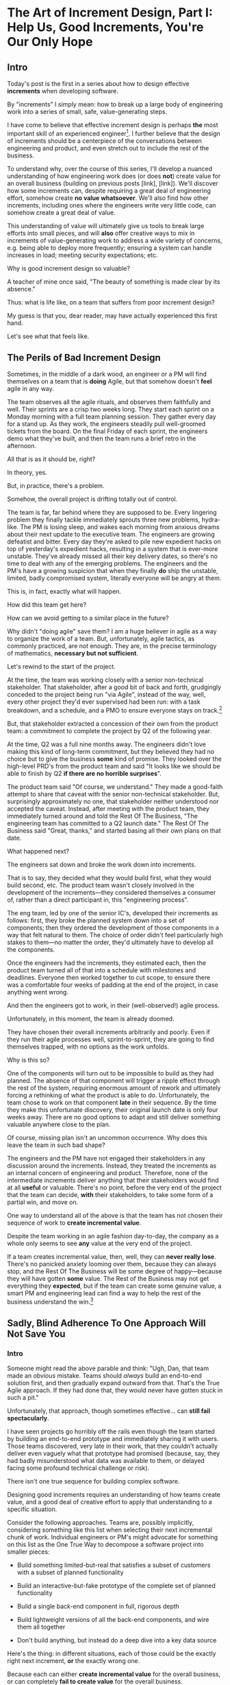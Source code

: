 * The Art of Increment Design, Part I: Help Us, Good Increments, You're Our Only Hope

# Only Good Increments Can Save Us Now

** Intro

Today's post is the first in a series about how to design effective *increments* when developing software.

By "increments" I simply mean: how to break up a large body of engineering work into a series of small, safe, value-generating steps.

I have come to believe that effective increment design is perhaps *the* most important skill of an experienced engineer[fn:: Breaking up a large system into distinct components (another fundamental skill), is sort of like decomposing across *space*. Increment design is decomposing across *time*, and, since time is unidirectional, that challenge is sort of interestingly trickier.]. I further believe that the design of increments should be a centerpiece of the conversations between engineering and product, and even stretch out to include the rest of the business.

To understand why, over the course of this series, I'll develop a nuanced understanding of how engineering work does (or does *not*) create value for an overall business (building on previous posts [link], [link]). We'll discover how some increments can, despite requiring a great deal of engineering effort, somehow create *no value whatsoever*. We'll also find how other increments, including ones where the engineers write very little code, can somehow create a great deal of value.

This understanding of value will ultimately give us tools to break large efforts into small pieces, and will *also* offer creative ways to mix in increments of value-generating work to address a wide variety of concerns, e.g. being able to deploy more frequently; ensuring a system can handle increases in load; meeting security expectations; etc.

Why is good increment design so valuable?

A teacher of mine once said, "The beauty of something is made clear by its absence."

Thus: what is life like, on a team that suffers from poor increment design?

My guess is that you, dear reader, may have actually experienced this first hand.

Let's see what that feels like.

# This theoretical foundation will give you a powerful way to reason about your work. With practice (and some further tactics, to be explored in subsequent posts), it will allow you to find a path through the shifting chaos of reality to a valuable outcome for your business.

# When I talk with engineers or product managers at tech companies, just about universally, their teams are using some form of agile to organize their day-to-day work. They have sprint teams, those teams do daily stand ups, they work in iterations of a few weeks, with some form of planning at the start of each.

# In a sense, the alternative to agile (Waterfall, natch), has "lost"

** The Perils of Bad Increment Design

Sometimes, in the middle of a dark wood, an engineer or a PM will find themselves on a team that is *doing* Agile, but that somehow doesn't *feel* agile in any way.

# Switch all to "you" in the below?

The team observes all the agile rituals, and observes them faithfully and well. Their sprints are a crisp two weeks long. They start each sprint on a Monday morning with a full team planning session. They gather every day for a stand up. As they work, the engineers steadily pull well-groomed tickets from the board. On the final Friday of each sprint, the engineers demo what they've built, and then the team runs a brief retro in the afternoon.

All that is as it should be, right?

In theory, yes.

But, in practice, there's a problem.

Somehow, the overall project is drifting totally out of control.

The team is far, far behind where they are supposed to be. Every lingering problem they finally tackle immediately sprouts three new problems, hydra-like. The PM is losing sleep, and wakes each morning from anxious dreams about their next update to the executive team. The engineers are growing defeatist and bitter. Every day they're asked to pile new expedient hacks on top of yesterday's expedient hacks, resulting in a system that is ever-more unstable. They've already missed all their key delivery dates, so there's no time to deal with any of the emerging problems. The engineers and the PM's have a growing suspicion that when they finally *do* ship the unstable, limited, badly compromised system, literally everyone will be angry at them.

This is, in fact, exactly what will happen.

# This is a team that is "doing waterfall with agile methods". Somehow, despite successfully applying agile *tactics*, they're still gaining the pretty nasty outcomes of waterfall.

How did this team get here?

How can we avoid getting to a similar place in the future?

Why didn't "doing agile" save them? I am a huge believer in agile as a way to organize the work of a team. But, unfortunately, agile tactics, as commonly practiced, are not enough. They are, in the precise terminology of mathematics, *necessary but not sufficient*.

Let's rewind to the start of the project.

At the time, the team was working closely with a senior non-technical stakeholder. That stakeholder, after a good bit of back and forth, grudgingly conceded to the project being run "via Agile", instead of the way, well, every other project they'd ever supervised had been run: with a task breakdown, and a schedule, and a PMO to ensure everyone stays on track.[fn:: Why did the stakeholder agree to this? Because the engineers and product team were so *confidently dismissive* of the way the stakeholder *wanted* to run the project. The tech team derisively called the stakeholder's desired approach "waterfall". The stakeholder didn't really understand any alternatives to "waterfall", but within their first five minutes of being even *near* software development, they had learned that "waterfall" is Very Bad. They didn't want to look stupid, so they agreed to try this vague thing that everyone assured them was their only option.]

# because otherwise the engineers would have actually quit.

But, that stakeholder extracted a concession of their own from the product team: a commitment to complete the project by Q2 of the following year.

At the time, Q2 was a full nine months away. The engineers didn't love making this kind of long-term commitment, but they believed they had no choice but to give the business *some* kind of promise. They looked over the high-level PRD's from the product team and said "It looks like we should be able to finish by Q2 *if there are no horrible surprises*".

The product team said "Of course, we understand." They made a good-faith attempt to share that caveat with the senior non-technical stakeholder. But, surprisingly approximately no one, that stakeholder neither understood nor accepted the caveat. Instead, after meeting with the product team, they immediately turned around and told the Rest Of The Business, "The engineering team has committed to a Q2 launch date." The Rest Of The Business said "Great, thanks," and started basing all their own plans on that date.

What happened next?

The engineers sat down and broke the work down into increments.

That is to say, they decided what they would build first, what they would build second, etc. The product team wasn't closely involved in the development of the increments---they considered themselves a consumer of, rather than a direct participant in, this "engineering process".

The eng team, led by one of the senior IC's, developed their increments as follows: first, they broke the planned system down into a set of components; then they ordered the development of those components in a way that felt natural to them. The choice of order didn't feel particularly high stakes to them---no matter the order, they'd ultimately have to develop all the components.

Once the engineers had the increments, they estimated each, then the product team turned all of that into a schedule with milestones and deadlines. Everyone then worked together to cut scope, to ensure there was a comfortable four weeks of padding at the end of the project, in case anything went wrong.

And then the engineers got to work, in their (well-observed!) agile process.

Unfortunately, in this moment, the team is already doomed.

# Clean up tenses in the below

They have chosen their overall increments arbitrarily and poorly. Even if they run their agile processes well, sprint-to-sprint, they are going to find themselves trapped, with no options as the work unfolds.

Why is this so?

One of the components will turn out to be impossible to build as they had planned. The absence of that component will trigger a ripple effect through the rest of the system, requiring enormous amount of rework and ultimately forcing a rethinking of what the product is able to do. Unfortunately, the team chose to work on that component *late* in their sequence. By the time they make this unfortunate discovery, their original launch date is only four weeks away. There are no good options to adapt and still deliver something valuable anywhere close to the plan.

Of course, missing plan isn't an uncommon occurrence. Why does this leave the team in such bad shape?

The engineers and the PM have not engaged their stakeholders in any discussion around the increments. Instead, they treated the increments as an internal concern of engineering and product. Therefore, none of the intermediate increments deliver anything that their stakeholders would find at all *useful* or valuable. There's no point, before the very end of the project that the team can decide, *with* their stakeholders, to take some form of a partial win, and move on.

One way to understand all of the above is that the team has not chosen their sequence of work to *create incremental value*.

Despite the team working in an agile fashion day-to-day, the company as a whole only seems to see *any* value at the very end of the project.

If a team creates incremental value, then, well, they can *never really lose*. There's no panicked anxiety looming over them, because they can always stop, and the Rest Of The Business will be some degree of happy---because they will have gotten *some* value. The Rest of the Business may not get everything they *expected*, but if the team can create some genuine value, a smart PM and engineering lead can find a way to help the rest of the business understand the win.[fn:: Effectively drawing stakeholders into collaboration around valuable increments is a profoundly interesting challenge. We'll return to that challenge, once we have an understanding of which increments are even valuable in the first place.]

** Sadly, Blind Adherence To One Approach Will Not Save You
*** Intro

Someone might read the above parable and think: "Ugh, Dan, that team made an /obvious/ mistake. Teams should /always/ build an end-to-end solution first, and then gradually expand outward from that. That's the True Agile approach. If they had done that, they would never have gotten stuck in such a pit."

Unfortunately, that approach, though sometimes effective... can *still fail spectacularly*.

I have seen projects go horribly off the rails even though the team started by building an end-to-end prototype and immediately sharing it with users. Those teams discovered, very late in their work, that they couldn't actually deliver even vaguely what that prototype had promised (because, say, they had badly misunderstood what data was available to them, or delayed facing some profound technical challenge or risk).

# a constraint deep in the guts of a key data source).

There isn't one true sequence for building complex software.

Designing good increments requires an understanding of how teams create value, and a good deal of creative effort to apply that understanding to a specific situation.

# Designing good increments requires creative effort---and then, continual effort to redesign, as the work unfolds.

Consider the following approaches. Teams are, possibly implicitly, considering something like this list when selecting their next incremental chunk of work. Individual engineers or PM's might advocate for something on this list as the One True Way to decompose a software project into smaller pieces:

 - Build something limited-but-real that satisfies a subset of customers with a subset of planned functionality

 - Build an interactive-but-fake prototype of the complete set of planned functionality

 - Build a single back-end component in full, rigorous depth

 - Build lightweight versions of all the back-end components, and wire them all together

 - Don't build anything, but instead do a deep dive into a key data source

Here's the thing: in different situations, each of those could be the exactly right next increment, *or* the exactly wrong one.

Because each can either *create incremental value* for the overall business, or can completely *fail to create value* for the overall business.

And, remember, increments that don't create incremental value are super dangerous. A succession of such increments will leave a team in a very bad place. Every increment of work must create an increment of value.

Let's dig into how each of the above could or could not be valuable.

*** Build something limited-but-real that satisfies a subset of customers with a subset of planned functionality

Creates Value If:

 - That subset of customers is representative of the full set of customers

 - The subset of functionality is compelling enough for those initial customers to actually use it to solve problems they care about

 - The team can build the useful subset significantly faster than they can build the full product

Does Not Create Value If:

 - The subset of customers has completely different needs than the rest of the customer base, so a product that satisfies them can not be expanded to serve all customers.

 - The limitations in functionality mean customers can't use it to actually solve their problems.

   Massive risk in this case: customers tell you how great the limited product /looks/, and they'll /absolutely/ use it once you've added just a few more features. You feel like you're making tremendous progress, but, once you address the remaining "blockers", it turns out the customers just wanted you to not feel bad and were lying to you, and none of them are willing to use or pay for what you've built (see The Mom Test for how to handle customers cheerfully lying to you in this exact way).

 - The limited subset rests atop an iceberg of technical complexity below the surface, so getting it working requires 90% of the time and effort of the full project.

   Massive risk in this case: the product team names that limited subset the "MVP", but it's more than a few months to build it... so the engineering team drifts into the "build the technical components in some random order" plan described above, with all its attendant dangers.[fn:: The term "MVP" has, sadly, lost just about all ability to function as a useful piece of product development discourse. Far too often it becomes "What bundle of features does a stakeholder insist a customer will want." Rather than fight over a better definition of MVP (e.g. "The next hypothesis to test"), I've had better luck just leaving the term MVP fully on the side of the road, and focusing on building a shared understanding of other terms.]

*** Build an interactive-but-fake prototype of the complete set of planned functionality

Creates Value If:

 - The engineering team is confident in their ability to build the complete set of functionality

 - It's hard or impossible for customers to imagine how the product even could solve their problems

   Customers are near-universally terrible at imagining software that they can't interact with. If the team can allow them to interact with something where they can successfully imagine using it to solve their problems, the team can achieve one of two outcomes, *each of which* is valuable:

   a) Customers not only get excited about the product, they start talking in detail about *how* they would use it to solve their problems, they talk about what they are currently doing to try to solve those problems, they beg to show it to other people they work with, etc.

   Value = Great, you've gotten validation + a partner for incrementally testing out your solution as you go.

   Or,

   b) Customers demonstrate *none* of the above evidence of commitment.

   Value = Great, you've learned that you shouldn't waste time building that full set of planned functionality.

   This latter result is *super valuable*! It creates the opportunity for the team to build *something else* that customers will pay for, when there's still plenty of time to do so. (We'll dig into this form of value creation throughout this series)

Does Not Create Value If:

 - The product has the nature where interacting with a fake prototype isn't enough for customers to imagine using it to solve their problems

   A classic example of this is when the product involves aggregating some complex set of the customer's own data. Showing such customers a slick-looking visualization tool on top of /fake/ data often fails to engage the part of their brain that is worrying about their problems. Which means you fall back into the risk of them trying to make you feel good by "being nice".[fn:: Fun fact: the best early increment in this case is often a *spreadsheet*, into which you've painstakingly hand-collected that customer's *own data*, and can then see what they do with it.]

 - The engineering team isn't certain they can build all the functionality

   If, by building a cool looking prototype, you learned that customers would happily pay for some Magic Solution, but your engineering team knew all along that they can't build the Magic Solution (because, y'know, *magic*), you've wasted a bunch of time, and have to start over, no with less time. This kind of "learning" does not create value.

*** Build a single back-end component in full, rigorous depth

Creates Value If:

 - The engineering team has real fears about whether or not they even *can* build that back-end component

 - The absence (or shape) of that back-end component has a major impact on the design of the overall product

Does Not Create Value If:

 - It might take a while to build that back-end component, but there's no question about whether or not it's *possible* (aka, It's "hard but not risky")

 - The absence of that back-end component would only change the ultimate product design in a fairly minor way

*** Build lightweight versions of all the back-end components, and wire them all together

Creates Value If:

 - There a lot of engineers working on this effort, and the company wants subsets of them to work in parallel on different parts of the overall system

 - The engineering team, at project start, has broad-based concerns about if/how they can tie all the pieces together

   E.g. maybe the system depends on threading some key pieces of data through the various components, but the team isn't certain where that data is available. Or some are system decomposition questions will have a major impact on the design of the product (e.g. maybe the team fears that some key step in the user workflow will have be completed asynchronously).

   One way to say the above is: there isn't something that can be shown to users that the team is confident they can build.

Does Not Create Value If:

 - It's going to take a while to build all those components, and it's not clear if customers care about the *problem* the product tries to solve.

 - All the risks and questions are concentrated in one component

   E.g. if your team is trying to build some form of domain-specific AI assistant, there's a good chance all you should be focused on is "Can we get that assistant to usefully answer questions about that domain?", and not string together all the other bits of a full solution (e.g. automatic ingestion of relevant customer context, a smooth UI to offer answers, etc).

*** Don't build anything, but instead do a deep dive into a key data source

Creates Value If:

 - The presence, absence or shape of the available data will have a major impact on what product you can build

Does Not Create Value If:

 - The team knows the data inside and out already

*** Outro

# For many experienced engineers and product managers, various situations above will, hopefully, feel familiar, and the "good" options may even feel kind of "obvious".

What is the pattern behind all of above?

How can you reason about your exact situation, and be certain you're picking a good increment?

My answer is: be sure your team is creating incremental value as you go.

To do this, you will be very well-served by having a first principles understanding of how value creation works during the development of software.

That understanding will allow you to design the increments for even very large software efforts such that you can offer your business counterparts both steadily visible *progress*, and more importantly, a steady series of options for when to *stop* and still realize value.

Now that we've established *why* good increment design is so important, in the next post we're going to dig into *how* engineering teams can create incremental value.

In closing, I'll offer a teaser for what's to come:

An engineering team can create incremental *value* for their company, even if they're *not* shipping software that is incrementally more *useful* to any users.

"...what?" I hear you thinking.

Shipping useful software is *not* the only way engineers create value for a business.

"...but doesn't the Agile Manifesto say working software is the measure of progress?" I hear you continue to think.

The Agile Manifesto is legitimately and enduringly great.

But they got this one wrong.


# The engineers had, of course, complained that the product team hadn't sufficiently defined the product for them to give a good estimate. But they always made that complaint.

# The product team complained (to each other, over drinks), that the engineers weren't willing to stand behind their commitments.

* The Next Post
** Defining Overall Company Value

We're talking about overall company value. Not just "what makes stakeholders happy", or "what users can use", but what makes the overall business *worth more*. Specifically worth more to *investors*.

We need to answer: what would make an investor *pay more* for (a fraction of) a company? That is directly driven by the investor's "valuation" of the company, aka, how much they think the company as a whole is worth. That is the kind of value we're talking about.

In our previous posts in this series, (Link, Link), we dug deeply into this question.

What we arrived at, in brief, is that an investor's *valuation* of a company is based on a *guess* about that company's future profits, aka a "probabilistic estimate of future profits". Thus, an increment of engineering work *creates incremental value* for their company if that work:

# In order to understand value, we dug deeply into how investors determine what a company is *worth*---also known as the "valuation" they assign a company.

 - Increases a probabilistic estimate of future profits...

 - made by an economically rational investor...

 - who possesses information known both inside and outside the company.

For ease of discourse[fn:: and because it's fun?] we named one specific, economically rational investor *Bertha*.

Armed with this fuller understanding of how value is created (and our made-up person!), we're ready to explore how various kinds of engineering work can create *incremental* value.

# In particular, we're ready to analyze [explore, dig into] a wide variety of different *demands* that are frequently made of engineering teams, by people across the company who believe that solving problems in their area will certainly absolutely for sure no questions asked create value for the company.

# We will develop the key questions to ask, to determine if those people are correct or misguided in their beliefs about what engineering should work on.

# XXX Make Above Suck Less (MASL)

# We'll start by digging into how value is created *incrementally*.

# This is absolutely key. Our model of value creation is of no use to us if it can only be applied at the scale of a year-long project. To win at software development, you need to steadily make good decisions on a weekly and daily basis. To support that, we'll need a *fine-grained* understanding of value creation, operating at the scale of months and even weeks. Then, as we go through our planning cycles, we'll be able look at potential increments our team could build, and use our understanding of value to select the best one. That will allow to steadily hone in on *visible wins* for our business.

# [that will create the most value.]

Working on a software project that will hopefully create value is a bit like launching an expedition to cross an unknown sea, and in hopes of finding a city to trade with on the far side. There might be a single narrow passage to that far shore, savage storms might arise, there might not even be a city in the direction you're initially aiming in.[fn:: Have you ever worked on a months or years-long project which was, ultimately, a total failure? Did that not feel like you'd utterly lost your way? Like you'd been blown so far off course, you couldn't even remember what you'd been trying to do in the first place?]

# What is useful about this metaphor is that it makes it enormously clear that you can't make all your big decisions up front and stick to them.

You can't make all your decisions up front and then just stick to them.

You need to *steer*, every day and every week. You need to constantly update where you're trying to get to next, based on what you've learned so far.

An understanding of value creation will let us *steer* as we build.

So we can ultimately arrive at a form of business success so obvious that no one can deny it. Actual present money flowing in, right now, not just in probablistic estimate form.

# day-to-day. It will, if you'll indulge a lofty metaphors, allow us to cross a choppy sea of uncertainty,

But we need the guidance on what to do, each day, to get to that far shore.

Let's dig in.

** Incremental Value Is Created By Acquiring Evidence

# The Acquisition of Evidence

# Let's start with a classic tension:

# Stop me if you've heard this one before:
It's a Tuesday morning. Bertha, our economically rational investor, is having her mid-morning tea. When she woke up that morning, her economically rational, probabilistic estimate for your comnpany is that it will make, say, $10 million in profits over the next five years.

But then, as she drinks her tea... something... happens. That... something... causes her to change her beliefs about your company. She suddenly becomes much more optimistic. That something makes her *double* her probabilistic estimate of future profits---she now believes you'll make $20 million in profits over the next five years. Bertha is, remember, standing in for *all* rational investors. So if Bertha changes her mind, so will the mass of other investors. And the value of a company is simply what those investors are willing to pay for it, which they base on their probabilistic estimate of future profits.

So, in that moment, whatever the... something... was that made Bertha change her mind has made the company as a whole *immediately* double in value. In the moment she changed her rational mind.

Why on earth would Bertha suddenly change her mind about expected future profits?[fn:: She's *rational*, so you can't answer "There was something in her tea." Even if you're kind of tempted to.]

For exactly one and only one reason: beause she sees a new piece of *evidence*.

Bertha *only* ever changes her estimate of future profits if she sees evidence. That's what it *means* to be rational.

If, while drinking her tea, she seems evidence that your company will make vastly more profits in the next five years, she'll quickly double her estimate.

Does this idea of doubling an estimate of profits due to new evidence seem ridiculously far-fetched? In 2024 and 2025, this is *precisely* what happened to a variety of companies in the AI space. Their valuations skyrocketed as evidence accrued about the potential for AI to generate massive future profits. And those valuations went through the roof even though every single one of those companies was, in the present, incredibly *unprofitable*. They were all sinking just incredible amounts of capital into building models and data centers, and losing money just as fast an investors could hand it to them.

Now, for most teams, there's nothing they can do to get Bertha to double her estimate of future profits by way of a single piece of evidence. But there's a great deal they can do that will cause her to incrementally increase her estimate.

If a team somehow gets economically rational Bertha to change her mind this way, that team creates value for their company *immediately*.

A team that creates evidence of a future increase in profits creates incremental value, right now.

# Let's see how that plays out for our two potential investment opportunities.

** Incremental Value & Improving Deploys

Say your team is agitating for work to improve the process of getting code into production.

# What are things that *won't* increase a rational investor's estimate of future profits?

How could incremental value creation work on the deploy side?

First off, we're going to say that, because Bertha is rational, she has read Accelerate [link]. She therefore understands that frequency of deploy is predictive of an increase in future profits. (Yes, your CEO may not be as rational as Bertha, see some ideas in [link] for how to get buy-in to this kind of technical investment).

As above, we can work backwards in time to earlier and earlier forms of evidence.

If the team can demonstrate a significant increase in deploy frequency, Betha would happily increase her estimate of future profits.

But that might take a long time to achieve. What are some incremental steps, that could cause Bertha to increase her estimate?

The team might, after some work, identify a bottleneck in the deploy process. Bertha would see the identification of the bottleneck as evidence that the team will later be able to improve deploy frequency.

It could even simply be the team *measuring* deploy frequency, if it wasn't measured before. Again, a rational investor would see that as improving the odds that the team can later improve the frequency of deploys, and therefore, in the moment the team was able to start measuring, would immediately increase their estimate of future profits (by a small amount, to be clear).

This may sound a bit abstract or hard to believe, but, in extreme cases, almost all engineers already intuitively understand this.

# Name the engineer? Jorja?

Say an engineer joins a B2B SaaS company, and knows that they were hired because the company urgently wants to build a new product over the succeeding year. However, on their first day, that engineer discovers to their horror that the company only ships to production *once per quarter*. In such a situation, just about every engineer I know would tell their leadership that improving deploy processes should be their top priority.

That engineer would not make that case because more frequent deploys "feel good" to them. They'd advocate for that work because they know in their bones that their new company has absolutely zero chance of shipping a new product in a year if they can only deploy to production four times during that period.

If that engineer then managed to get deploys happening *once per week* (aka c. 10 times more often), they would feel like they had created a ton of value for their company.

*And they would be right.*

# Say that, after their first two months of work, the new engineer has cleaned up a variety of issues, and now, when they look at their little deploy frequency graph, they see that, for the most recent three week period, deploys were happening once per week. A fully economically ration investor who understands the impact of deploy frequency on product development would look at that graph as *evidence*, and based on that evidence, would *immediately* ascribe a higher likelihood of the company successfully developing a new product and thus increasing profits.

# The moment that graph exists, and could be shared with a rational investor, the company *immediately* becomes more valuable. Even if the actual revenue comes in much later.

** Evidence For New Products & Deploy Improvements

Let me sketch in a situation that you've definitely never heard of before or experienced personally.

 - Your company desperately needs a new product, it's all the CEO can talk about

 - Your engineering team desperately needs to stop clawing their eyes out every time they deploy to production

How should an engineering decide what to do with their next increment of work? Should they work on a new product, or on smoothing out deploys? Which will create the most value?

One common way to frame the question is: should the team work on the *business* problem (new product), or the *engineering* problem (deploys)?

Hold it right there, Mr Common Way: these are *both* business problems. They are both opportunities to incrementally create value.

But which of those opportunities should we work on *today*?

It's depressingly common for people to consider the new product opportunity much more urgent because it seems like the only way to create "immediate" value. A reduction in deploy pain feels a lot less urgent, because it will take such a long time for that improvement to impact profits for the business (and we just said profits are value, right?)

That perspective is *profoundly wrong*. Remember, company value is a rational investor's *current* probabilistic estimate of *future* profits. Therefore, crucially, value can accrue *immediately*, even if the actual increase in profits will take a very long time to land.

What?

Let's see how this could happen.


For the new product, a form of evidence that would cause Bertha to change her estimate of future profits would simply be customers *purchasing* the new product.

But even best case, that's likely months or years in the future.

What might be some incremental forms of evidence?

Maybe the team has built a rough prototype, and the sales team took that into the field. Every customer who sees the prototype is excited, and starts talking about how, exactly, they'll find budget to purchase.

That would be powerful evidence.

Or, even earlier, maybe the team had conversations with customers and discovered that customers are already spending money to try to solve the problem the product focuses on.

Each of these outcomes would provide Bertha with a different form of evidence that this new product will allow the company to keep growing revenues, and therefore profits, over time. Each of those pieces of evidence would therefore, in the moment they were acquired, immediately increase the value of the company (by different amounts, to be clear)[fn:: Current revenue *is* a powerful predictor of future revenue. Which is why investors short-hand valuation by simply picking revenue multiples. But, inside a company, as we're evaluating fine-grained activities, we need a more nuanced model].

A team that *acquires* that evidence therefore incrementally creates value for the company.

The acquiring of evidence is one of the most powerful ways to understand the incremental creation of value.

Of course, there's every chance that your key stakeholders neither understand nor believe this. That's okay! By having this understanding yourself, you'll be able to advocate for work which, over time, pays off.

You might be thinking: but we can't quantify this! And if we can't quantify it, how can we possible use it to make decisions? This is a fair concern. As we dig into the various ways evidence creates value I think you'll find that there are often continuous tradeoffs happening, so you don't need much in the way of precision. But I'm super curious about exploring quanitification as a means to unlock rapid decision-making. If you've taken a shot at making that work, please let me know what you've learned! Or if you *want* to take a shot at making that work, ooooh, please reach out!

To understand how to apply this model for understanding engineering work, we're going to dig into a variety of situations, and illustrate the key questions you can ask, if you want to maximize the value you and your team can create, with the hours of work you're spending, right now, by asking: "What evidence would Bertha need, to increase her estimate of future profits?"

The evidence/estimate frame will cast a light into many murky areas.

** [Bad Prose] Why The Classic Agile Skateboard To Car Cartoon Is Wrong

# Aka,

You know that classic cartoon that depicts what agile is and isn't?

If not, here it is:

[link]

I want to make a case that this cartoon is both profoundly right, but, in a *very* important sense, also profoundly wrong.

Let's start with the ways it's right (and therefore has seen deserved, widespread popularity).

There are two things that the cartoon captures, about a well-run agile project.

First, by steadily building something that customers can *use*, you can get feedback from customers are you. The customer goes from sad to happy in increments, each of those is a chunk of evidence that you're moving in the right direction.

Part of why waterfall fails is that it doesn't let you check as you go, to see if what you're building actually makes customers happy. Building something simple and then expanding outward is often (thought not always!) the right strategy.

The second thing that the cartoon usefully hints at is more on the engineering side. At each step, there's an end-to-end thing. Another classic failure more of waterfall projects is to build big, complicated things in isolation, and delay the integration of the parts until later. That leaves far too many nasty surprises.

Okay, if that's all right, why is it also profoundly wrong?

Two things.

First off, it's far too linear. No one gets anything wrong or has to learn and adapt. That's so fundamental to value creation, the cartoon damagingly suggests that you're just marching along, making customers happier and happier, with an ever-and-ever better machine for transportation. This is just not at all how it plays out in reality.

Second, increments of value are often created *not* by simply making customers incrementally happier, but by various action which create evidence. In our model of a set of possible product opportunities, *identifying* a good one, or eliminating a bad one, create considerable value. That doesn't show up in this visualization at all.

Let's see how that could look, for a team trying to develop a new product, in cartoon form.

First off, a smart team doesn't start with a product (aka solution) idea, instead, they start with a customer *problem*. See Escaping the Build Trap for more on this.

[Picture of an upset customer]

But, again, remember, we're thinking in terms of pipelines and portfolios. So they start with a *set* of such potential problems, ala:

[Picture of 5 upset customers, maybe numbered, or different kinds of upset? Different strings of sweary characters? Maybe in different boxes]

[Dotted/faint lines emerging from a single box to five other boxes, fanning out, all very faint]

Each of those could lead to a further work:

[Show multiple lines fanning out from each of those.]

For their first increment, they're trying to pick one of the customer problems to work on. They don't currently have a good estimate of the likelihood of success (aka increase in profits) from going along each arc.

They want to create evidence to make a decisin.

In their first increment of effort, they do a mix of a couple of different kinds of work.

For some of the problems (say, "#!" and "@#$"), the team is quite confident they can build something. But they're deeply uncertain if this is, like, a genuinely painful problem for customers, or just something they enjoy complaining about.

To learn more, they dust off their copy of The Mom Test and talk to a bunch of customers.

[Maybe, picture of someone asking someone else questions, wearing a mom t-shirt?]

But, for this other one, they know customers care intensely about it, but are completely unclear on if they can even solve it (maybe it depends on having access to data  they're not sure they can get).

For that one, the engineering team does a spike of research, actually building a bit of their data collection, to see what's possible.

[Picture of either someone typing, or maybe of the team building some weird bits of a machine, in a test lab]

At the end of the increment, they've collected evidence of which path is most likely to lead to future profits.

[Picture of one arrow coming out being much thicker or darker or colored green, maybe label all the arcs with estimates of future profits, all quite low, based on what is currently known]

Someone therefore can *make a decision* about what to do next.

So they move on to the next increment:

[The box darkens]

Again, there are key questions to answer, that will determine what they do next. Having selected a problem to solve, perhaps they're now understanding how a product that they can build actually *will* solve that problem.

[Show the fan out from the current box, make it clear what it is. Save for later the arrow that runs back to the earlier box, but add that before I move on]

What should the team do in this increment? Again, remember that they want to increase the odds of improving future profits. Therefore, ultimately, they need to pick which arrow to follow, which subsequent box to move to.

Remember how someone made a decision? Well, they need to do that again.

You'll notice something, perhaps. Once you understand that value creation means picking your way, in a exploratory fashion, across a graph of options, you can understand that the key thing a team is doing, during each increment, is enabling a good decision about what to do next, aka, what edges to choose out of the current node.

There's a marvelously powerful thing this unlocks: build your milestones explicitly around decisions. I'll write more about that in a subsequent post.

Gotta have a footnote about Maxwell's Demon, who always just picks the right thing to work on, in every moment. Some sprint team should be named Maxwell's Demons. Or maybe Maxwell's Daemons.

Walk through the math on how going into a node, and then coming back out, increases value.

What... is the math? The expectation can be improved by digging in? But shouldn't that fit into the expectation? The expectation can go down, due to bad discoveries. So then something else becomes higher expectation.

Or maybe also show that these expectations, early on, are quite broad.

Based on what is known now. So we *don't* bake in the assumption that the team will do smart things.

So, early on, it's gone from very low odds to, one of them being, like, sliiiightly better odds, but just barely. So then, the returning to the earlier one is an increase, and it's not like you're going from 70% likelihood and dropping back to 20%.

But if you do, that's okay! Kill early.

Can draw out the point that startups mostly don't work this way. VC's do. They just invest in a variety of things, are clever about making sure they can maximize the wins, and then try to convince a bunch of impressionable young people that their best odds of making money is to commit to a single idea.

You are the dice.
** How Do People Make Demands Of Engineering? Let Me Count The Ways

To think about the kinds of work engineers can do, I'm going to speak to the kinds of requests made of engineering. Except, to match up more fully with my lived experience, I'll name them as "Demands", not "Requests".

# We're going to start each one from the perspective of a "problem" that someone might want an engineering team to solve. We'll characterize those as "demands".

I'm going to break the demands made of engineering into a few buckets, based on where, in the organization, I've typically seen such demands come from. Why do this? People rarely come to engineering teams with truly clear thinking about overall company value creation and their place within it. Rather, they're just about always worried about some local problem for their function, which they then try to dress up in impressive and/or moralizing terms (e.g. "This is a huge opportunity!", or "Don't you care about the customer?!")

So, by looking at the different buckets, we can develop means to map from the "local" concerns of those functions to overall company value. Which is what we need to do, if we're going to make good decisions about which problems to solve, aka, how to spend our time.

*** Sales & Marketing

Typical demands:

 - Develop new products

 - Add features to existing products

 - Fix bugs in existing products

*** Internal Operations

E.g. the customer support desk, the data ingestion team, a business intelligence group, the warehousing and fulfillment teams.

Typical demands:

 - Automate repetitive work

 - Handle exceptional/severe problems

 - Add support for a new operation

*** Engineering

Typical demands:

 - Clean up or replace "bad" code

 - Upgrade or retire old infrastructure

 - Make it easier to deploy changes to production

 - Address system performance issues

*** Product

Haha!

The product team is the people of whom demands are made! They have the awesome power of saying no to people (aka prioritization), and with it the attendant awesome power of everyone being kind of mad at them, all the time!

This is the "product function" at its heart---disappointing people by saying no.

If you don't have a product team, or if your product team seems to be kind of a project management team in disguise, you can figure out who is serving the product function by asking: Who gets to/has to disappoint other people? Who decides which problems are important enough to solve? Who continually updates their understanding of reality to adjust the answers to those questions as you go?

There are plenty of situations [cases, times] where the person doing the "product funtion" is actually an engineering leader.

One sign that this might be the case is that various IC engineers on the team are frustrated with that leader for "not allowing them to deal with tech debt".

Engineers are, to a first approximation, *always* frustrated with someone for not letting them deal with tech debt. if the engineers focus that frustration on an engineering lead instead of a nearby product manager, that could be a clue about who is serving the product function.

** Who Evaluates Demands of the Engineering Team?

Company value is created by acquiring *evidence* that will increase Bertha's probablistic *estimate* of future profits.

How can an engineering team create value, when confronted with the kinds of demands we've just sketched in?

What questions should they ask, to orient?

What answers might they hear that could make them push back?

"Wait", you might be saying, "isn't this the product manager's job?"

"In fact," you might further say, "didn't you just tell me, Dan, that the product team is the one of whom demands are made? Shouldn't *they* be digging in, on these questions?"

Look, I'm going to be blurring the line between engineering and product here, and *I make no apologies for this*.

I have *never* seen a high-functioning engineering team where the engineering lead wasn't able to think like a product manager. So, if you're an engineering leader, even if your product peer will ultimately make the prioritization calls, I *highly* recommend that you understand how your team's work could ultimately turn into value for the company. To excel at your job, you need to be an *active partner* in that prioritization decision.

Note: if your product peer doesn't currently seem interested in that kind of partnership, being able to speak to potential value can be a very powerful way to gradually change the dynamic between you. Unsurprisingly, this is a common topic of my coaching practice: helping engineering leaders earn their way into a greater degree of influence and partnership. I wrote about a form of this in <Fixing the Engineering/Stakeholder API>.

On the other hand, if you're a product manager, I think I'm describing a core function of your job? Hopefully that's kind of useful?

"But wait, Dan", you might still be saying, "my team doesn't have a PM."

I have seen... some... high-functioning engineering teams that didn't have a PM.

But, honestly, not that many. There's simply too much to do, across the two functions, to have one person have both the skills and the capacity to handle both. If you get rid of your PM's, your "product-minded" engineering lead can easily find that that they're spending all their time talking with stakeholders and/or trying to triage concerns from the help desk, and/or preparing for meetings with the exec team, and/or trying to quickly learn customer interview or presentation design skills, etc. Aka, they're just being a PM. And, every day, they're feeling like they're doing an increasingly bad job of staying on top of the evolving architecture of their systems, or mentoring promising early-career engineers, or steadily flushing out key risks and opportunities, etc. Aka, they're not being effective as an engineering leader. There's a conversation I find myself in, not infrequently, with young engineering leads who have found themselves in this situation and are thinking about leaving their jobs.

In short: I believe Product Managers can be *extremely* valuable! Don't get rid of them lightly!

Yes, at a somewhat painfully wide variety of places, the PM's may be doing a poor job (though I'm always suspicious of structural reasons as well as weak performance). In my in-no-way humble opinion, the optimal answer is just about *never* to simply get rid of product. I believe this passionately. (again unsurprisingly, this is very much the kind of thing I help my coaching clients wrestle with).

Okay, I'll get off my soapbox now.

** Sales & Marketing Demands

First off: Sales & Marketing-sourced problems are somewhat distressingly often seen as the only economically valuable problems for the engineering team to work on.

Of course, company leaders won't say it in those flowery academic words. They'll instead talk about adding new products or fixing bugs as addressing "actual business problems", or "being customer-centric". By which they're demonstrating that they consider problems identified by other parts of the business as *not* real business problems, or as not serving the morally pure purpose of centering customers[fn:: Look, if you've managed to work at a company where a push to be be "more customer-centric" *didn't* immediately become a means for powerful people to sabotage the prioritization process by elevating their evidence-free opinions about customers into moral imperatives, I'll be thrilled to hear about it. But I am batting negative one thousand on that one.].

We're going to avoid falling into that trap.

*** Develop New Products

This one feels obvious, right? If the engineering team can build a new product that customers will pay for, then Bertha, our economically rational investor, will happily increase her estimate of the future stream of profits, and thus the value of the company will increase.

Great, we can move on---

Waitwaitwait.

Understanding value creation *during* new product development is a total cesspit of confusion. In particular, there are a couple of extremely common anti-patterns to watch out for.

Here is the absolute key to understanding the *incremental* creation of value, as you work on developing a new product:

Bertha, being economically rational, *doesn't think you're going to succeed*.

Most new product development efforts *fail*.

Most new product ideas *fail* (especially as they are initially conceived of).

# Everyone at your company are sort of joining hands and agreeing to pretend this isn't true. Because it would be depressing to go to work every day on something you thought was likely to fail, right? Trick: turn failure into success. How, by adopting a portfolio/pipeline view, and celebrating evidence that lets you winnow bets out of your portfolio. Most sales calls do not turn into conversations. Does the sales team spend an incredibly long time debating about who to call? Or staying on the line with someone who is clearly not going to buy? No, they put in their hours, they "build pipeline", and they spend their time wisely.

An economically rational investor will look *extremely suspiciously* at your CEO's optimistic PowerPoint deck, the one that explains how the new product your team is going to develop will double revenue over the next three years. Bertha has seen *plenty* of such decks. Very few of those companies actually achieved the promised increase in revenue (and, essentially *none* achieved that increase in revenue without significantly changing their original plan).

To understand value creation in new product development, you should think of your company as considering a *set* of product ideas it could potentially invest in. At any moment, your company doesn't actually know which product ideas (if any) in that set will turn out to be both valuable for customers and feasible to build.

A rational investor will therefore assign a weighted average across all of them -- and, unless you have evidence, that weighted average will be *very* low (because so few product ideas work out)

# If, say, on average one out of ten of product ideas turn into a modest increase in profits, then Bertha's *current* estimate of future profits will be one tenth of that modest increase.

Given this context, value is created during new product development by two activities:

 - *Learning* which product idea, if any, are both valuable and feasible

 - Actually *building* those products

The best teams *interleave* these two activities, so that they iteratively hone in on a product customers will pay for, steadily learning and adapting as they go.

There are two classic failure modes companies fall into, here:

 1. They try to do all the learning before they start building

Aka, conduct full market research before a team can start, try to analyize it all up front, and then fully commit to a single bet.

 2. They try to do the building, "as fast as possible", by not slowing down to learn as they go

Just go with what some executive is "certain customers want", and don't do anything to learn from customers and/or reality as you build.

Given that evidence creates value, a team building a new product should be eagerly pursuing evidence. They should bias towards building to learn -- building their product in a smart sequence that lets them test their biggest risks at every moment.

For more on this idea, see my talk Risk, Information, Time & Money

*** Add Features To Existing Products

*** Fix Bugs In Existing Products
* Mini Todos
** DONE Rewrite opening to focus on value of increments
CLOSED: [2025-09-30 Tue 10:20]
Possibly use the "waterfall in disguise" there
** TODO Throw in link / quote to Rewrites post
I've come to place a really high value. Or, quoting Kent Beck.
** TODO Maybe, for stuck team, show in more detail how the "prototype-first" team also gets stuck
** TODO For New Product + Deploy pain, show bad alternatives (first?)
** TODO Maybe: separate New Product + Deploy Pain
So that I'm not asking to compare them, I'm saying, how do you see value here.

Maybe, start with Deploy Pain, since it's less obvious.

And then, I can do my "New Product" is obvious, right? Not, really
** TODO End with teaser of "How do you select the most valuable increment?"
Or is that "which evidence is most valuable?"

So I'm setting it up for "The one that steers into the biggest risk" = gathers
** TODO Further tease for "how do you set goals for teams"

* Scraps/Thinking
** Morning Walk Thinking <2025-09-28 Sun>
I've got a tiger by the tail.

I do like that I'm speaking to the "immediacy" of value creation.

Could maybe back up and frame the entire thing around increments, around the incremental creation of value.

Why are increments important?

So you can stay on track -- building a big piece of software in increments is important because it allows you to learn and adapt.

The exact same thing is true of all software work -- you need to see if you're creating value, and if you're not, adapt.

But the increments are tricky.

Maybe, show the classic Agile skateboard picture -- this is profoundly wrong (even though it's usefully right, at the same time). Yes, you should hook your software up all the time, but you shouldn't always have a thing that is useful to a user.

The first picture is asking someone about where they need to go every day

The second one is building 5 different engines and testing them.

The third one is experimenting with different sales models.

Could I show that with arrows going off in different directions, so it's finding a path through decision space? Visually? That's an interesting idea.

And that does maybe give me a way to make clear that each moment, each key milestone, is a *decision*, not a deliverable.

I still want to find a way to give the reader that sort of actionable, useful when/not useful when.

Definitely frame the portfolio/pipeline thing as a way to make the economics manifest, and enable better decisions. And to unlock good bits of human nature, and point stakeholders at useful decisions.

Also, this is clearly exploding into something between a series and a book, embrace that.

Key Q: if I want to touch both on the immediacy of value creation (the incremental creation of value), *and* some specific tactics for new product dev, should I make that one post or two.

It could be two, as long as the first is grounded enough in reality to not be purely abstract.
** Random Thinking
The "this is valuable when/not valuable when" thing worked super well.

I do really like the idea of unifying across product/engineering/operations, showing them all with a common, true view.

What if I make a central point about the unification, so I can show both top-down and bottom-up concerns through a common lens?
** Tell Stakeholders To Wait
Or, you might be saying "Look, stakeholders just have to understand that engineering teams can't make commitments for work that is estimated to take nine months or more."

Okay, but then what are you going to offer them as an alternative? There are real deadlines in the real world, that matter for businesses. Just telling the Rest of the Business "Hey man, be cool, it'll be ready when it's ready", is actually not a good option for the business as a whole. You need to find some incremental sequence where you're creating options and information as you go, so the Rest of the Business can, well, play along.


** Good/Bad Engineering Activities
*** Rapidly Banging Out Prototypes
*** Building Complex Data Pipelines
*** Cleaning Up Horrible Code
*** Investing in "DevOps" or "Dev Experience"
*** Retiring/Upgrading Old Infrastructure
*** Developing New Products to Expand TAM or $/Customer
*** Adding Features for Big Customers
*** Making It Possible to Sell to Smaller Customers
*** Making Internal Operations Easier
*** Making Onboarding Easier
*** Writing Lots and Lots and Lots of New Code, Super Fast

** Contextual Situations
Can I run that through. What are my four forms of value so far?

Existing Forms of Value:

 - "This Code Is a Nightmare From The Black Depths of Hell"

 - "Deploying To Production Saps My Will To Live"

 - "I Can't Find a Moment to Think"

 - "The Database Is On the Verge of Death And No One Cares"


** Possible Titles
Turn "Engineering Concerns" Into Potential Value, I

The Landscape of Potential Value

The Unifying Force of Potential Value

Seeing Engineering Work Through the Lens of Value

Engineering & The Creation of Value, Part III


** Scrap
It covers both "simple" situations, like closing new customers who add to this year's top-line revenue, but also more nuanced ones, like, a team that rapidly chews through three different product hypotheses, invalidates two of them and makes a critical discovery about a third. That key discovery creates *evidence* that the company is on the verge of building a valuable new product. Bertha, in reviewing that, may even consider that action as having created a greater probabilistic increase in future profits than closing a few new customers (though, note, closing those new customers can create evidence that the company can keep growing, which, in some situations, might be the most important evidence of all).

* Possible Titles
 - The Value of Increments
 - Understanding The Value of Increments
 - Increments & The Creation of Value
 - The Incremental Creation of Value
 - Engineering & The Incremental Creation of Value
 - Engineering & The *Incremental* Creation of Value
 - The Art of Increment Design, Part I - Why Bad Increments Are So Very, Very Bad

* Old Turn "Engineering Concerns" Into Potential Value, I
** Intro
# Getting a Handle on Interruptions

# Hmm, When You Put It That Way, That Does Sound Pretty Important

# Can Bertha Help Tame Interruptions?

Now, armed with a fuller understanding of value [link], we're ready to look at issues engineers tend to be concerned about.

We'll look for ways to turn those from vague worries into potentially valuable *investment opportunities*.

We'll ask: What Would Bertha (our economically rational investor) Say?

Then, we'll share ideas on how you to make the potential value *visible* to stakeholders.

Today, we'll dig into one such challenge, which engineers might experience as:

** "I Can't Find a Moment to Think"

Wouldn't it be great if your engineers had time to, say, *do software engineering*?

But instead, every day they face a relentless stream of *interruptions* from people across your company:

 - *People who work directly with customers pinging them about bugs and feature requests (and bugs that are actually feature requests)*

   Every one naturally at the highest priority!

 - *Follow ups and status checks and nudges about those bugs and feature requests (and bugs that are actualy feature requests)*

   And I have some bad news.

   People who work in sales are often very good at advocating for issues that affect "their" customers.

   I mean, look, they didn't get into sales because they're *bad* at persuading people to do things![fn:: I once asked my friend Marion, who was running sales at Ellevation, what it's like to interview sales people, who are, by their very nature, skilled at presenting themselves optimally, and she rolled her eyes and said "Oh my god it's the worst".]

 - *Weird bits of operational work only engineering can do*

   The still-largely-manual work to set up data integrations for new customers, or the monthly data pull for the BI reports.

Worse yet, the interruptive requests often fall most heavily on your most experienced engineers (because they're the ones who know how to solve all the wonkiest problems)

And that's *especially* true if those engineers suffer from the misfortune of *being nice*.

(I have vivid memories of standing by Tom Hare's desk at Wayfair, watching just a parade of people from the operations teams "wander by", each asking for Tom's help to fix some weird edge case. Tom was such a good engineer! And so nice!).

# That said, he did end up marrying one of those ops stakeholders -- hi Lauren! -- so I guess that worked out okay in the end?

*** Potential Value: Reduce Opportunity Cost *And/Or* Improve Operational Outcomes

This situation isn't just *unpleasant* for the engineers.

It may represent a serious *opportunity cost* for the company as a whole.

As in, there might be something else, that the engineers *could* be doing, which would create *more* overall company value than their current work.

But, and this is important, just because the current work is interruptive and not much fun, *doesn't mean it's not creating value*.

So we're going to dig in, with Bertha at our side, to understand the situation in more detail -- and then be ready to advocate.

Let's imagine the engineers on the team spend, among them, a few dozen hours each month doing the following two "distracting" things:

 1) Fixing edge case bugs for a small set of extremely vocal customers

 2) Setting up data integrations for the customers who onboard in that month

What is the value being created by each of these activities?

aka, what is the effect on Bertha's probabilistic estimate of future profits?

That is what we'll have to understand if we want to make a case for the engineers doing *something else*.

Let's take them each in turn.

*** 1) Fixing Edge Case Bugs

Aka, Sometimes We Should Just Let the Wheel Squeak

Let's imagine that the engineers and/or their PM's do some investigation and discover the following things are true:

 - These customers represent a tiny fraction of the company's revenue

 - They're not particularly *representative* customers

   A common case for this is that they were acquired *early* in the company's history, but they're not actually in the key segment. But they have high expectations of responsiveness.

 - They are very unlikely to cancel -- although they're *always* complaining about bugs, but none of the customers have left in a long time.

In this case, it ;

# Likely nearly purely opp cost, key is how to make this visible, answer = a) lightweight tracking of time, then use that to b) set up triage to bring it out in the open, and c) force a one-time budget or cost.


*** 2) Setting Up Data Integrations for New Customers

aka, Enabling Customers To Use The Product They Paid For

Let's imagine that the investigation led to finding that there genuinely is no other way.

If they *didn't* do this, there would be some likelihood

Say that decreases the likelihood of those customers churning by some amount. Then we can look at the value of the

If, instead, theywhen they could have been developing a product that opens up a new segment for the whole business... that might represent a loss of overall company value (where, again, value is a probabilistic estimate of future profits).

But, of course, that tends to be completely invisible to stakeholder and decision-makers.

There are two distinct ways that Bertha understands the potential for value here, and thus two distinct forms of visibility.

First, Bertha suspects there might well be value for the company if the engineers could spend *less time* on all this interruptive work.

In this belief, she is likely heartily joined by both the engineers *and* their immediate stakeholders.

Spending less time on reactive work could free the engineers up to work on things that would be more valuable (hopefully) and more fun (definitely).

# more fun for them and more in keeping with the product team's immediate goals.

If that "other" work were likely to lead to greater profits in the future, Bertha will happily ascribe real value to replacing the reactive work with that "something else".

Visibility on this "engineering capacity" front is fairly straightforward: you want to simply make it clear *how much time* the engineers are spending on operational work (with some multiplier for interruptions, since they blow up focus).

Just viewing the capacity consumed by reactive work can sometimes motivate a real investment to speed up or fully eliminate interruptive tasks the engineers are currently responsible for.

You can build visibility into the "capacity spent on reactive work" by some combo of:

 - Surveying engineers on a regular basis as to how much time they're spending on the reactive work

 - Tagging and tracking tickets

 - Shadowing an engineer for a day or two

 - Setting up a formal triage process to bring reactive work out into the open

All of that can help create enough visibility to make a case for investment, in particular if there's a way to *reduce* the reactive work.

However, that's not the whole story.

The reactive work, thankless though it may be, is very likely creating *some* form of value for the business.

Bad news: *Bertha cares about that value, too.*

If fixing bugs, or restoring the site from outages, or correcting data issues in production keep customers renewing, then Bertha will not be happy if your team simply stops doing that work.

The trick here is to spend a bit of time understanding the *positive* value of what your team perceives as reactive work.

If you can really dig in on that side, you might be able to find creative ways to restructure how much work gets to your team, or make a real investment to eliminate a whole class of issues at a deeper level, or even, propose moving the work *off your team* altogether and finding a home for it somewhere else in the organization.

Those kind of major investments or shifts can be economically rational, but those aren't easy pitches to make, unless you can show the *positive* value to the business, *beyond* just saving time for the engineers.

E.g. say your engineers spend time every sprint helping set up data import configurations for new customers.

Even if they were to invest in better tooling, they can't automate it all away, because setting up each new customer requires carefully reviewing sample data files, testing out imports and diagnosing failures, helping the customers fix subtle issues on *their* end, etc.

Imagine you were go to an Important Person at your company and say, "We'd like create a dedicated Data Operations team"

And the Important Person looks august, and says, "Okay, why?"

And you say, "So my engineers can spend less time on new customer onboarding."

Here's a problem: there is a risk that Important People will hear that as a form of *complaining*.

Everyone's job has certain unpleasant and/or boring parts. Most Important People have developed the skill of ignoring complaints that they hear as: "Part of my job isn't fun, can I stop doing that part?"

You really don't want them to hear this suggestion in that light.

You might be able to make a more effective case by saying something like:

/"It currently takes three weeks to onboard new customers. Delays in the back and forth to setup data imports are the main driver./

/That work is currently being handled by the engineers, but:/
  /a) Engineers are expensive, and/
  /b) it often takes a few days for an engineer to find time to review a question from customers, which adds a lot of delays and frustrates customers./

/We'd like to talk about finding a better home for that work, so we can both improve onboarding times and reduce costs./

/Our early estimate is that 70% of the work can be done by the more technical members of the help desk, if we can carve out time for them, and the engineers can build some basic tooling."/

That's speaking to potential benefits -- both a better customer experience, but also lower costs and better outcomes *for the operation itself*.

There's a decent chance you can (and should) loop in your product team to help build this kind of case. It's usually not too hard to get their help, because they would love to have more of "their" engineers time devoted to "their" work.

There are other variations on this game plan you can run, be it setting up a regular collaborative triage process, or breaking off a separate platform team that owns a particularly troublesome bit of functionality (e.g. authentication and authorization is a classic), etc. We'll touch on a couple in the Case Book of Tech Investments later.
